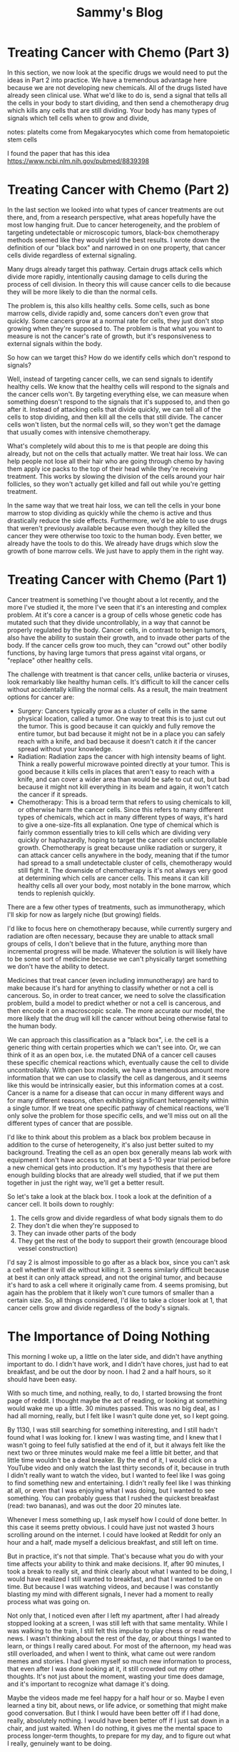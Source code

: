 #+TITLE: Sammy's Blog
#+HTML_HEAD: <style> body {width:80%; margin-left: 10%;}</style>
* Treating Cancer with Chemo (Part 3)
  In this section, we now look at the specific drugs we would need to put the ideas in Part 2 into practice. We have a tremendous advantage here because we are not developing new chemicals. All of the drugs listed have already seen clinical use.
  What we'd like to do is, send a signal that tells all the cells in your body to start dividing, and then send a chemotherapy drug which kills any cells that are still dividing. Your body has many types of signals which tell cells when to grow and divide, 

notes:
platelts come from Megakaryocytes which come from  hematopoietic stem cells

I found the paper that has this idea https://www.ncbi.nlm.nih.gov/pubmed/8839398
  
  
* Treating Cancer with Chemo (Part 2)
  In the last section we looked into what types of cancer treatments are out there, and, from a research perspective, what areas hopefully have the most low hanging fruit. Due to cancer heterogeneity, and the problem of targeting undetectable or microscopic tumors, black-box chemotherapy methods seemed like they would yield the best results. I wrote down the definition of our "black box" and narrowed in on one property, that cancer cells divide regardless of external signaling.

  Many drugs already target this pathway. Certain drugs attack cells which divide more rapidly, intentionally causing damage to cells during the process of cell division. In theory this will cause cancer cells to die because they will be more likely to die than the normal cells.

  The problem is, this also kills healthy cells. Some cells, such as bone marrow cells, divide rapidly and, some cancers don't even grow that quickly. Some cancers grow at a normal rate for cells, they just don't stop growing when they're supposed to. The problem is that what you want to measure is not the cancer's rate of growth, but it's responsiveness to external signals within the body.

  So how can we target this? How do we identify cells which don't respond to signals?

  Well, instead of targeting cancer cells, we can send signals to identify healthy cells. We know that the healthy cells will respond to the signals and the cancer cells won't. By targeting everything else, we can measure when something doesn't respond to the signals that it's supposed to, and then go after it. Instead of attacking cells that divide quickly, we can tell all of the cells to stop dividing, and then kill all the cells that still divide. The cancer cells won't listen, but the normal cells will, so they won't get the damage that usually comes with intensive chemotherapy.

  What's completely wild about this to me is that people are doing this already, but not on the cells that actually matter. We treat hair loss. We can help people not lose all their hair who are going through chemo by having them apply ice packs to the top of their head while they're receiving treatment. This works by slowing the division of the cells around your hair follicles, so they won't actually get killed and fall out while you're getting treatment.

  In the same way that we treat hair loss, we can tell the cells in your bone marrow to stop dividing as quickly while the chemo is active and thus drastically reduce the side effects. Furthermore, we'd be able to use drugs that weren't previously available because even though they killed the cancer they were otherwise too toxic to the human body. Even better, we already have the tools to do this. We already have drugs which slow the growth of bone marrow cells. We just have to apply them in the right way.

* Treating Cancer with Chemo (Part 1)
  Cancer treatment is something I've thought about a lot recently, and the more I've studied it, the more I've seen that it's an interesting and complex problem. At it's core a cancer is a group of cells whose genetic code has mutated such that they divide uncontrollably, in a way that cannot be properly regulated by the body. Cancer cells, in contrast to benign tumors, also have the ability to sustain their growth, and to invade other parts of the body. If the cancer cells grow too much, they can "crowd out" other bodily functions, by having large tumors that press against vital organs, or "replace" other healthy cells.

  The challenge with treatment is that cancer cells, unlike bacteria or viruses, look remarkably like healthy human cells. It's difficult to kill the cancer cells without accidentally killing the normal cells. As a result, the main treatment options for cancer are:
  - Surgery: Cancers typically grow as a cluster of cells in the same physical location, called a tumor. One way to treat this is to just cut out the tumor. This is good because it can quickly and fully remove the entire tumor, but bad because it might not be in a place you can safely reach with a knife, and bad because it doesn't catch it if the cancer spread without your knowledge.
  - Radiation: Radiation zaps the cancer with high intensity beams of light. Think a really powerful microwave pointed directly at your tumor. This is good because it kills cells in places that aren't easy to reach with a knife, and can cover a wider area than would be safe to cut out, but bad because it might not kill everything in its beam and again, it won't catch the cancer if it spreads.
  - Chemotherapy: This is a broad term that refers to using chemicals to kill, or otherwise harm the cancer cells. Since this refers to many different types of chemicals, which act in many different types of ways, it's hard to give a one-size-fits all explanation. One type of chemical which is fairly common essentially tries to kill cells which are dividing very quickly or haphazardly, hoping to target the cancer cells unctonrollable growth. Chemotherapy is great because unlike radiation or surgery, it can attack cancer cells anywhere in the body, meaning that if the tumor had spread to a small undetectable cluster of cells, chemotherapy would still fight it. The downside of chemotherapy is it's not always very good at determining which cells are cancer cells. This means it can kill healthy cells all over your body, most notably in the bone marrow, which tends to replenish quickly.

  There are a few other types of treatments, such as immunotherapy, which I'll skip for now as largely niche (but growing) fields.


  I'd like to focus here on chemotherapy because, while currently surgery and radiation are often necessary, because they are unable to attack small groups of cells, I don't believe that in the future, anything more than incremental progress will be made. Whatever the solution is will likely have to be some sort of medicine because we can't physically target something we don't have the ability to detect.

  Medicines that treat cancer (even including immunotherapy) are hard to make because it's hard for anything to classify whether or not a cell is cancerous. So, in order to treat cancer, we need to solve the classification problem, build a model to predict whether or not a cell is cancerous, and then encode it on a macroscopic scale. The more accurate our model, the more likely that the drug will kill the cancer without being otherwise fatal to the human body.

  We can approach this classification as a "black box", i.e. the cell is a generic thing with certain properties which we can't see into. Or, we can think of it as an open box, i.e. the mutated DNA of a cancer cell causes these specific chemical reactions which, eventually cause the cell to divide uncontrollably. With open box models, we have a tremendous amount more information that we can use to classify the cell as dangerous, and it seems like this would be intrinsically easier, but this information comes at a cost. Cancer is a name for a disease that can occur in many different ways and for many different reasons, often exhibiting significant heterogeneity within a single tumor. If we treat one specific pathway of chemical reactions, we'll only solve the problem for those specific cells, and we'll miss out on all the different types of cancer that are possible.

  I'd like to think about this problem as a black box problem because in addition to the curse of heterogeneity, it's also just better suited to my background. Treating the cell as an open box generally means lab work with equipment I don't have access to, and at best a 5-10 year trial period before a new chemical gets into production. It's my hypothesis that there are enough building blocks that are already well studied, that if we put them together in just the right way, we'll get a better result.

  So let's take a look at the black box. I took a look at the definition of a cancer cell. It boils down to roughly:
  1. The cells grow and divide regardless of what body signals them to do
  2. They don't die when they're supposed to
  3. They can invade other parts of the body
  4. They get the rest of the body to support their growth (encourage blood vessel construction)

  I'd say 2 is almost impossible to go after as a black box, since you can't ask a cell whether it will die without killing it. 3 seems similarly difficult because at best it can only attack spread, and not the original tumor, and because it's hard to ask a cell where it originally came from. 4 seems promising, but again has the problem that it likely won't cure tumors of smaller than a certain size. So, all things considered, I'd like to take a closer look at 1, that cancer cells grow and divide regardless of the body's signals.
    
* The Importance of Doing Nothing
  This morning I woke up, a little on the later side, and didn't have anything important to do. I didn't have work, and I didn't have chores, just had to eat breakfast, and be out the door by noon. I had 2 and a half hours, so it should have been easy.

  With so much time, and nothing, really, to do, I started browsing the front page of reddit. I thought maybe the act of reading, or looking at something would wake me up a little. 30 minutes passed. This was no big deal, as I had all morning, really, but I felt like I wasn't quite done yet, so I kept going.

  By 1130, I was still searching for something initeresting, and I still hadn't found what I was looking for. I knew I was wasting time, and I knew that I wasn't going to feel fully satisfied at the end of it, but it always felt like the next two or three minutes would make me feel a little bit better, and that little time wouldn't be a deal breaker. By the end of it, I would click on a YouTube video and only watch the last thirty seconds of it, because in truth I didn't really want to watch the video, but I wanted to feel like I was going to find something new and entertaining. I didn't really feel like I was thinking at all, or even that I was enjoying what I was doing, but I wanted to see something. You can probably guess that I rushed the quickest breakfast (read: two bananas), and was out the door 20 minutes late.

  Whenever I mess something up, I ask myself how I could of done better. In this case it seems pretty obvious. I could have just not wasted 3 hours scrolling around on the internet. I could have looked at Reddit for only an hour and a half, made myself a delicious breakfast, and still left on time.

  But in practice, it's not that simple. That's because what you do with your time affects your ability to think and make decisions. If, after 90 minutes, I took a break to really sit, and think clearly about what I wanted to be doing, I would have realized I still wanted to breakfast, and that I wanted to be on time. But because I was watching videos, and because I was constantly blasting my mind with different signals, I never had a moment to really process what was going on.

  Not only that, I noticed even after I left my apartment, after I had already stopped looking at a screen, I was still left with that same mentality. While I was walking to the train, I still felt this impulse to play chess or read the news. I wasn't thinking about the rest of the day, or about things I wanted to learn, or things I really cared about. For most of the afternoon, my head was still overloaded, and when I went to think, what came out were random memes and stories. I had given myself so much new information to process, that even after I was done looking at it, it still crowded out my other thoughts. It's not just about the moment, wasting your time does damage, and it's important to recognize what damage it's doing.

  Maybe the videos made me feel happy for a half hour or so. Maybe I even learned a tiny bit, about news, or life advice, or something that might make good conversation. But I think I would have been better off if I had done, really, absolutely nothing. I would have been better off if I just sat down in a chair, and just waited. When I do nothing, it gives me the mental space to process longer-term thoughts, to prepare for my day, and to figure out what I really, genuinely want to be doing.

* Why I Support Citizens United
  Most people I know really don't like Citizens United. For those who aren't familiar, Citizens United was a supreme court decision that essentially let corporations and wealthy individuals funnel unlimited amounts of money into American politics. Not only that, it let people donate to certain types of political causes with little to no transparency or oversight. The people I know who don't like it view it as letting big money buy elections and spread corruption in American politics.

  We have anti-bribery laws (which the courts have upheld). We have campaign finance laws (which the courts have upheld). So, what makes the Citizens United ruling different?

  The Citizens United ruling applies only to campaign advertisements (not general campaign contributions), and only to money that is spent "independently", i.e. without talking directly to the candidate or political party. This means that if I'm Exxon Mobile, I still can't write Mitch McConnell a check for 10 million dollars. I also can't work with Mitch McConnel to film a TV ad for his upcoming election. But if I decide that I really like Mitch McConnel, and I don't talk to anybody, and I just pay for an ad telling everyone how great he is, then nobody can stop me.

  As experience has shown, advertising can make a huge difference in the outcome of an election. If someone is allowed to spend an infinite amount of money on advertising, they, as an individual can have a massive influence on the outcome of an election. We have anti-bribery laws, but if someone can use money to ensure candidates with certain political views are elected, aren't the effects the same?

  I like to think of this by considering the role of a news organization. We need some news organizations discussing American politics in order to keep voters informed, so that they can better understand the issues and decide who to vote for. Along these lines, it's even important to have news organizations that debate different topics, and to have editorials which discuss their own opinions because it's important for people to understand the reasoning behind the legislation, and get a sense of why or why not something is a good idea. Especially for traditional media outlets like newspapers and television, It's nearly impossible to publish editorials or simply report the news without incurring some sort of bias.

  If you wanted to start a new cable news channel, you'd have to pay for a studio, for cable companies to distribute your broadcast, and to advertise your broadcast to others. Your news broadcast might be extremely biased, because, as we've already discussed, it's impossible to regulate bias in news organizations. You might not want a long-form news broadcast, so instead of paying for an entire television channel for an entire day, you might want to only purchase a slot that's the length of your show, or the message you want to publish. Separately, you might also want to be able to advertise your show (as news organizations are able to advertise), and in doing so accurately describe what's in it.

  So, the question is, where do you draw the line? What's the difference between paying to broadcast an editorial piece and donating directly to a political campaign? Well, I think making sure that the broadcast isn't part of (organized by) the political campaign itself is a pretty fair place to draw the line.
* Camera Settings
  When I got my first DSLR, I opened up the settings menu, and found it loaded with options: active-d lighting, vignette control, auto-bracketing, ambient lighting, and much more. It took a while to sift through all the options, but after assigning some reasonable defaults (use full resolution, turn on vibration reduction when available, etc.), I found that despite all of the options, there were really only four dials that effected the raw image. The rest were either only in post-processing, or just different ways of twisting those original four dials.

  Despite all the complexity, the only four dials you have on your camera are:
  1. Exposure

     Your camera has a sensor in it. When you take a picture, the camera opens up and lets light into the sensor. The longer the camera opens up, the more time light has to hit the sensor, and the brighter the overall image. 

     This comes from a time before people had digital cameras. When people used film, each wave of light would cause a chemical reaction on the film, so letting in waves of light for a longer period of time would cause more chemical reactions, and all of the individual waves of light would "add together" to form the overall image. That's why if you move a camera around while the film is exposed, the image comes out blurry.
  2. Focus Distance

     In front of the sensor, your camera has a lens. The job of the lens is to take in all of the light from the outside world, and bend it, so that the light is pointed at the sensor. Typically the outside world is larger than the size of the sensor, so the lens bends the light toward the center, with the light kind of following the shape of a cone. If the lens bends the light correctly, the square of the outside world that you want to capture will hit the image like a bunch of parallel beams of light, and you'll project a much bigger image onto a much smaller sensor. However, if the cone of light is too short, or too long, instead of hitting the image like parallel lines, the beams of light will get criss-crossed. Instead of one exact point on the outside world corresponding to one exact spot on the sensor, it might miss, and send some of the light kind of nearby, causing the image to be blurry. The correct focal distance is different for objects at different distances from the camera, so if you make nearby objects in focus, you make faraway objects out of focus.

     Long story short, if a part of an image is not in focus, it looks blurry. You get to choose a distance away from the camera such that objects at that distance are in focus. The further away an object is from the focus you chose, the more blurry it looks in the photo.
  3. Aperture

     Typically, there's a physical shutter that opens up when you take a picture to let light onto the film or sensor. Aperature refers to how big of an opening there is when the shutter is open. If there's a really big hole, it lets in a lot of light, but if there's really small hole, it only lets in a little bit of light. Also, if there's a small hole, the cone of light (from the focus section) is skinnier, so the beams don't get criss-crossed as much. This means that objects that aren't at the focus distance don't wind up being as blurry, because there's less interference. If there's a big hole, the cone is wider, so only objects at a specific distance are in focus, and everything else comes out blurry. This can be useful in taking portraits when you want to emphasize an in-focus person against an out-of-focus background.
  4. ISO

     How sensitive your camera sensors are to light. High ISO means your camera registers a lot of input from a small amount of light. Most cameras are only able to get accurate readings up to a certain level of sensitivity, so bumping your ISO too high can result in noisy/grainy images.


So why do cameras have so many other options? Well, taking photos in the real world it isn't always easy to quickly and accurately adjust these four dials to set up for the shot you want. Want to get that monkey in focus? The one that's swinging across the jungle? Good luck twisting your focus knob and trying to keep up with it. You'll probably want your camera's autofocus tracking. Want to take many photos in a row, with different levels of exposure? There's a setting for that. It's not enough to just have access to those dials, you also want convenience tools that let you quickly choose how and when to take a photo.

In addition, even though it doesn't effect the raw image, many cameras have built-in post-processing to adjust for things like ambient lighting. While for more serious shots, you'll probably edit the raw files in a program on your computer like photoshop or lightroom, it is convenient, visually to get quick feedback on what the image might look like, and for those of us that are lazy out there, can be a quick way to produce reasonable quality images.
